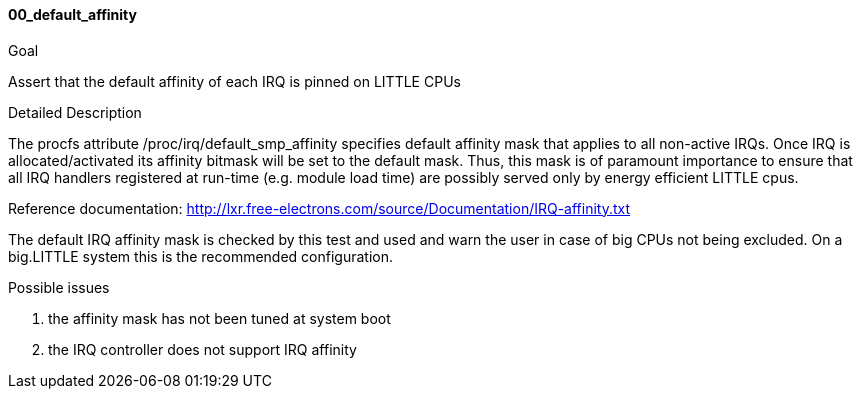 
[[test_00_default_affinity]]
==== 00_default_affinity

.Goal
Assert that the default affinity of each IRQ is pinned on LITTLE CPUs

.Detailed Description
The procfs attribute +/proc/irq/default_smp_affinity+ specifies default
affinity mask that applies to all non-active IRQs.
Once IRQ is allocated/activated its affinity bitmask will be set to the default
mask.
Thus, this mask is of paramount importance to ensure that all IRQ handlers
registered at run-time (e.g. module load time) are possibly served only by
energy efficient LITTLE cpus.

Reference documentation:
http://lxr.free-electrons.com/source/Documentation/IRQ-affinity.txt

The default IRQ affinity mask is checked by this test and used and warn the
user in case of big CPUs not being excluded.
On a big.LITTLE system this is the recommended configuration.

.Possible issues

. the affinity mask has not been tuned at system boot
. the IRQ controller does not support IRQ affinity

